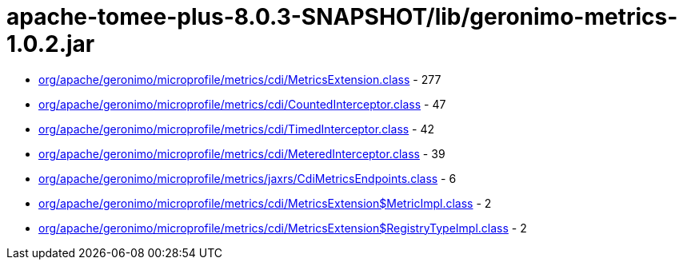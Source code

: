 = apache-tomee-plus-8.0.3-SNAPSHOT/lib/geronimo-metrics-1.0.2.jar

 - link:org/apache/geronimo/microprofile/metrics/cdi/MetricsExtension.adoc[org/apache/geronimo/microprofile/metrics/cdi/MetricsExtension.class] - 277
 - link:org/apache/geronimo/microprofile/metrics/cdi/CountedInterceptor.adoc[org/apache/geronimo/microprofile/metrics/cdi/CountedInterceptor.class] - 47
 - link:org/apache/geronimo/microprofile/metrics/cdi/TimedInterceptor.adoc[org/apache/geronimo/microprofile/metrics/cdi/TimedInterceptor.class] - 42
 - link:org/apache/geronimo/microprofile/metrics/cdi/MeteredInterceptor.adoc[org/apache/geronimo/microprofile/metrics/cdi/MeteredInterceptor.class] - 39
 - link:org/apache/geronimo/microprofile/metrics/jaxrs/CdiMetricsEndpoints.adoc[org/apache/geronimo/microprofile/metrics/jaxrs/CdiMetricsEndpoints.class] - 6
 - link:org/apache/geronimo/microprofile/metrics/cdi/MetricsExtension$MetricImpl.adoc[org/apache/geronimo/microprofile/metrics/cdi/MetricsExtension$MetricImpl.class] - 2
 - link:org/apache/geronimo/microprofile/metrics/cdi/MetricsExtension$RegistryTypeImpl.adoc[org/apache/geronimo/microprofile/metrics/cdi/MetricsExtension$RegistryTypeImpl.class] - 2
